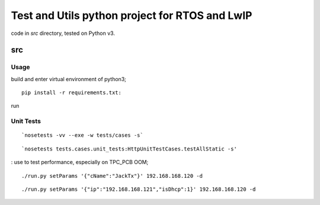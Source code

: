 ===============================================
Test and Utils python project for RTOS and LwIP
===============================================

code in `src` directory, tested on Python v3.

src
===

Usage
-----

build and enter virtual environment of python3;
::

      pip install -r requirements.txt:

run 


Unit Tests
----------

::

      `nosetests -vv --exe -w tests/cases -s`

::

      `nosetests tests.cases.unit_tests:HttpUnitTestCases.testAllStatic -s'
: use to test performance, especially on TPC_PCB OOM;

::

     ./run.py setParams '{"cName":"JackTx"}' 192.168.168.120 -d

::

     ./run.py setParams '{"ip":"192.168.168.121","isDhcp":1}' 192.168.168.120 -d

  